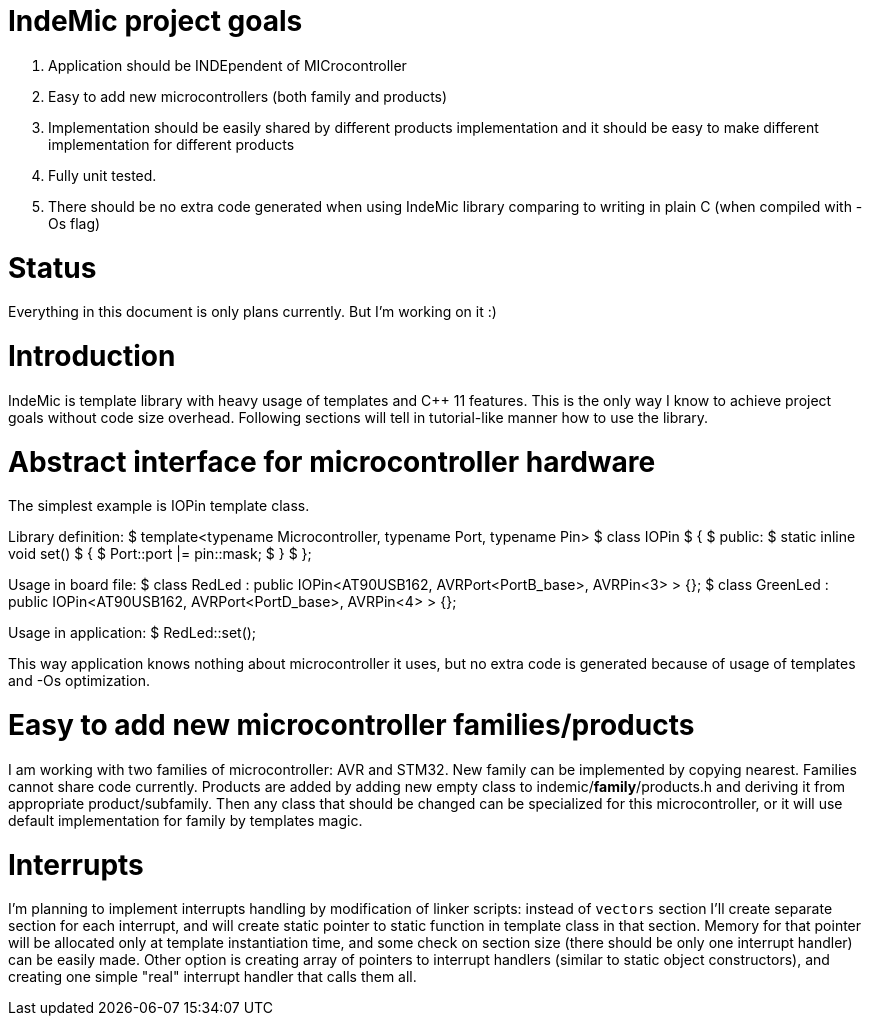 IndeMic project goals
=====================

. Application should be INDEpendent of MICrocontroller
. Easy to add new microcontrollers (both family and products)
. Implementation should be easily shared by different products
  implementation and it should be easy to make different implementation
  for different products
. Fully unit tested.
. There should be no extra code generated when using IndeMic library
  comparing to writing in plain C (when compiled with -Os flag)

= Status

Everything in this document is only plans currently. But I'm working on
it :)

= Introduction

IndeMic is template library with heavy usage of templates and C++ 11 features.
This is the only way I know to achieve project goals without
code size overhead. Following sections will tell in tutorial-like manner how to
use the library.

= Abstract interface for microcontroller hardware

The simplest example is IOPin template class.

Library definition:
 $ template<typename Microcontroller, typename Port, typename Pin>
 $ class IOPin
 $ {
 $    public:
 $       static inline void set()
 $       {
 $          Port::port |= pin::mask;
 $       }
 $ };

Usage in board file:
 $ class RedLed : public IOPin<AT90USB162, AVRPort<PortB_base>, AVRPin<3> > {};
 $ class GreenLed : public IOPin<AT90USB162, AVRPort<PortD_base>, AVRPin<4> > {};

Usage in application:
 $ RedLed::set();

This way application knows nothing about microcontroller it uses,
but no extra code is generated because of usage of templates and
-Os optimization.

= Easy to add new microcontroller families/products

I am working with two families of microcontroller: AVR and STM32.
New family can be implemented by copying nearest. Families cannot
share code currently.
Products are added by adding new empty class to indemic/**family**/products.h
and deriving it from appropriate product/subfamily.
Then any class that should be changed can be specialized for this
microcontroller, or it will use default implementation for family
by templates magic.

= Interrupts

I'm planning to implement interrupts handling by modification of linker
scripts: instead of +vectors+ section I'll create separate section
for each interrupt, and will create static pointer to static function
in template class in that section. Memory for that pointer will be
allocated only at template instantiation time, and some check on
section size (there should be only one interrupt handler) can
be easily made. Other option is creating array of pointers to
interrupt handlers (similar to static object constructors), and
creating one simple "real" interrupt handler that calls them all.
